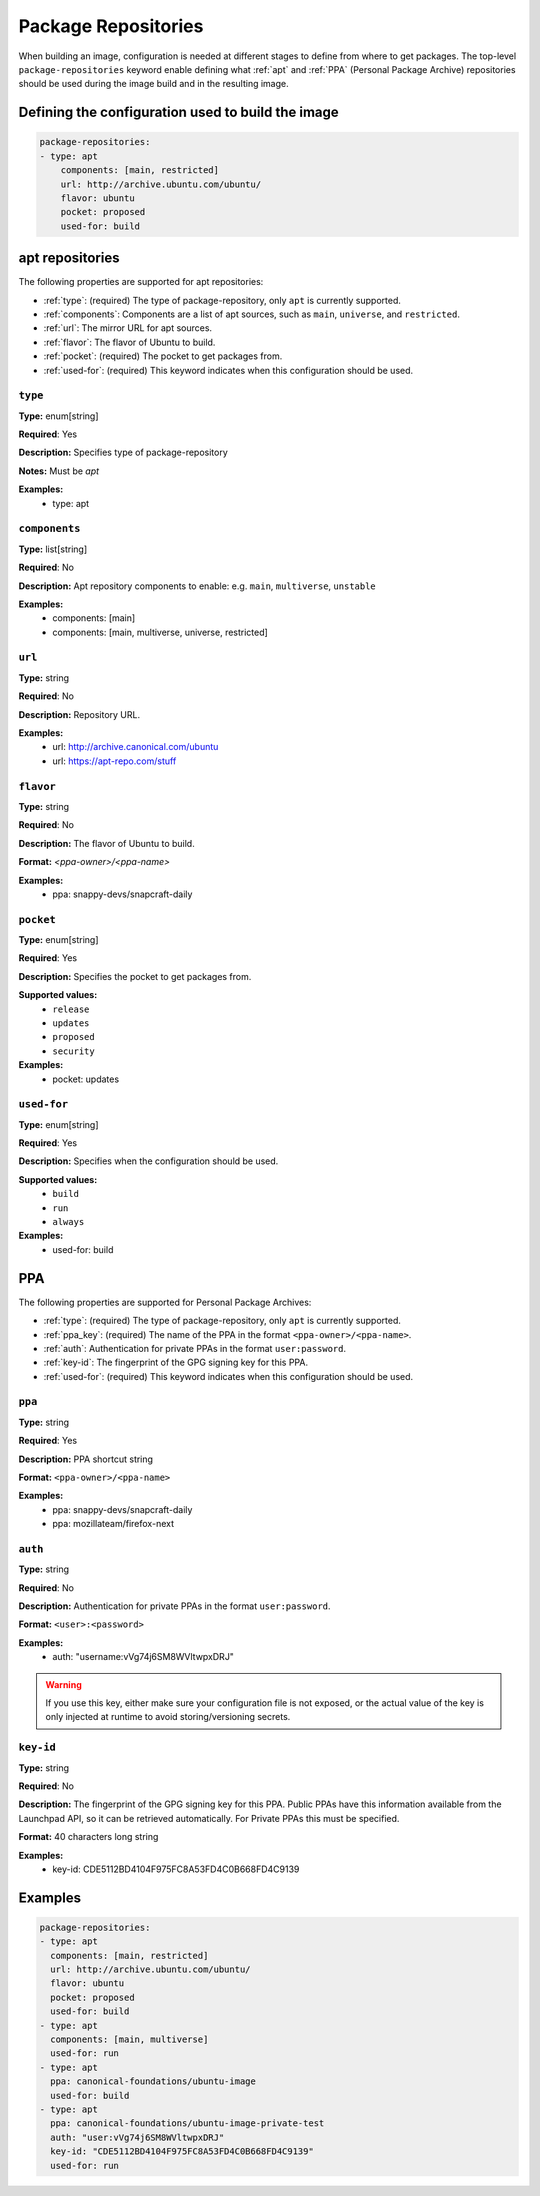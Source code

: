 .. _package_repositories:

Package Repositories
====================

When building an image, configuration is needed at different stages to define from where to get packages. The top-level ``package-repositories`` keyword enable defining what :ref:`apt` and :ref:`PPA` (Personal Package Archive) repositories should be used during the image build and in the resulting image.


Defining the configuration used to build the image
--------------------------------------------------

.. code-block:: yaml
    
    package-repositories:
    - type: apt
        components: [main, restricted]
        url: http://archive.ubuntu.com/ubuntu/
        flavor: ubuntu
        pocket: proposed
        used-for: build


.. _apt:

apt repositories
----------------

The following properties are supported for apt repositories:

- :ref:`type`: (required) The type of package-repository, only ``apt`` is currently supported.
- :ref:`components`: Components are a list of apt sources, such as ``main``, ``universe``, and ``restricted``.
- :ref:`url`: The mirror URL for apt sources.
- :ref:`flavor`: The flavor of Ubuntu to build.
- :ref:`pocket`: (required) The pocket to get packages from.
- :ref:`used-for`: (required) This keyword indicates when this configuration should be used.


.. _type:

``type``
~~~~~~~~

**Type:** enum[string]

**Required**: Yes

**Description:** Specifies type of package-repository

**Notes:** Must be `apt`

**Examples:**
  - type: apt

.. _components:

``components``
~~~~~~~~~~~~~~

**Type:** list[string]

**Required**: No

**Description:** Apt repository components to enable: e.g. ``main``, ``multiverse``, ``unstable``

**Examples:**
  - components: [main]
  - components: [main, multiverse, universe, restricted]

.. _url:

``url``
~~~~~~~

**Type:** string

**Required**: No

**Description:** Repository URL.

**Examples:**
    - url: http://archive.canonical.com/ubuntu
    - url: https://apt-repo.com/stuff

.. _flavor:

``flavor``
~~~~~~~~~~

**Type:** string

**Required**: No

**Description:** The flavor of Ubuntu to build.

**Format:** `<ppa-owner>/<ppa-name>`

**Examples:**
  - ppa: snappy-devs/snapcraft-daily


.. _pocket:

``pocket``
~~~~~~~~~~

**Type:** enum[string]

**Required**: Yes

**Description:** Specifies the pocket to get packages from.

**Supported values:** 
  - ``release``
  - ``updates``
  - ``proposed``
  - ``security``

**Examples:**
  - pocket: updates

.. _used-for:

``used-for``
~~~~~~~~~~~~

**Type:** enum[string]

**Required**: Yes

**Description:** Specifies when the configuration should be used.

**Supported values:** 
  - ``build``
  - ``run``
  - ``always``

**Examples:**
  - used-for: build


.. _PPA:

PPA
---

The following properties are supported for Personal Package Archives:

- :ref:`type`: (required) The type of package-repository, only ``apt`` is currently supported.
- :ref:`ppa_key`: (required) The name of the PPA in the format ``<ppa-owner>/<ppa-name>``.
- :ref:`auth`: Authentication for private PPAs in the format ``user:password``.
- :ref:`key-id`: The fingerprint of the GPG signing key for this PPA.
- :ref:`used-for`: (required) This keyword indicates when this configuration should be used.

.. _ppa_key:

``ppa``
~~~~~~~

**Type:** string

**Required**: Yes

**Description:** PPA shortcut string

**Format:** ``<ppa-owner>/<ppa-name>``

**Examples:**
  - ppa: snappy-devs/snapcraft-daily
  - ppa: mozillateam/firefox-next


.. _auth:

``auth``
~~~~~~~~

**Type:** string

**Required**: No

**Description:** Authentication for private PPAs in the format ``user:password``.

**Format:** ``<user>:<password>``

**Examples:**
  - auth: "username:vVg74j6SM8WVltwpxDRJ"

.. warning::
   If you use this key, either make sure your configuration file is not exposed, or the actual value of the key is only injected at runtime to avoid storing/versioning secrets.


.. _key-id:

``key-id``
~~~~~~~~~~


**Type:** string

**Required**: No

**Description:** The fingerprint of the GPG signing key for this PPA. Public PPAs have this information available from the Launchpad API, so it can be retrieved automatically. For Private PPAs this must be specified.

**Format:** 40 characters long string

**Examples:**
  - key-id: CDE5112BD4104F975FC8A53FD4C0B668FD4C9139

Examples
--------

.. code-block:: yaml
    
    package-repositories:
    - type: apt
      components: [main, restricted]
      url: http://archive.ubuntu.com/ubuntu/
      flavor: ubuntu
      pocket: proposed
      used-for: build
    - type: apt
      components: [main, multiverse]
      used-for: run
    - type: apt
      ppa: canonical-foundations/ubuntu-image
      used-for: build
    - type: apt
      ppa: canonical-foundations/ubuntu-image-private-test
      auth: "user:vVg74j6SM8WVltwpxDRJ"
      key-id: "CDE5112BD4104F975FC8A53FD4C0B668FD4C9139"
      used-for: run

